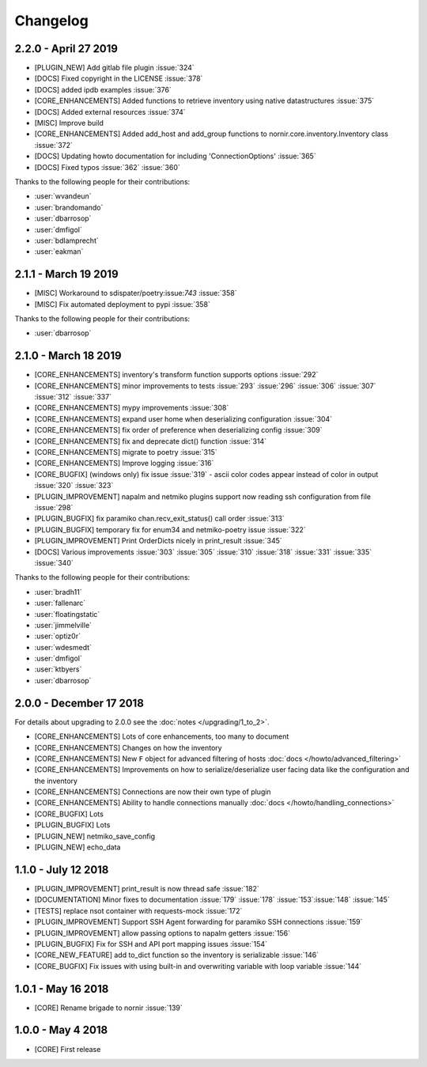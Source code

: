 Changelog
==========

2.2.0 - April 27 2019
---------------------

* [PLUGIN_NEW] Add gitlab file plugin :issue:`324`
* [DOCS] Fixed copyright in the LICENSE :issue:`378`
* [DOCS] added ipdb examples :issue:`376`
* [CORE_ENHANCEMENTS] Added functions to retrieve inventory using native datastructures :issue:`375`
* [DOCS] Added external resources :issue:`374`
* [MISC] Improve build
* [CORE_ENHANCEMENTS] Added add_host and add_group functions to nornir.core.inventory.Inventory class :issue:`372`
* [DOCS] Updating howto documentation for including 'ConnectionOptions' :issue:`365`
* [DOCS] Fixed typos :issue:`362` :issue:`360`

Thanks to the following people for their contributions:

* :user:`wvandeun`
* :user:`brandomando`
* :user:`dbarrosop`
* :user:`dmfigol`
* :user:`bdlamprecht`
* :user:`eakman`

2.1.1 - March 19 2019
---------------------

* [MISC] Workaround to sdispater/poetry:issue:`743` :issue:`358`
* [MISC] Fix automated deployment to pypi :issue:`358`

Thanks to the following people for their contributions:

* :user:`dbarrosop`

2.1.0 - March 18 2019
---------------------

* [CORE_ENHANCEMENTS] inventory's transform function supports options :issue:`292`
* [CORE_ENHANCEMENTS] minor improvements to tests :issue:`293` :issue:`296` :issue:`306` :issue:`307` :issue:`312` :issue:`337`
* [CORE_ENHANCEMENTS] mypy improvements :issue:`308`
* [CORE_ENHANCEMENTS] expand user home when deserializing configuration :issue:`304`
* [CORE_ENHANCEMENTS] fix order of preference when deserializing config :issue:`309`
* [CORE_ENHANCEMENTS] fix and deprecate dict() function :issue:`314`
* [CORE_ENHANCEMENTS] migrate to poetry :issue:`315`
* [CORE_ENHANCEMENTS] Improve logging :issue:`316`
* [CORE_BUGFIX] (windows only) fix issue :issue:`319` - ascii color codes appear instead of color in output :issue:`320` :issue:`323`
* [PLUGIN_IMPROVEMENT] napalm and netmiko plugins support now reading ssh configuration from file :issue:`298`
* [PLUGIN_BUGFIX] fix paramiko chan.recv_exit_status() call order :issue:`313`
* [PLUGIN_BUGFIX] temporary fix for enum34 and netmiko-poetry issue :issue:`322`
* [PLUGIN_IMPROVEMENT] Print OrderDicts nicely in print_result :issue:`345`
* [DOCS] Various improvements :issue:`303` :issue:`305` :issue:`310` :issue:`318` :issue:`331` :issue:`335` :issue:`340`

Thanks to the following people for their contributions:

* :user:`bradh11`
* :user:`fallenarc`
* :user:`floatingstatic`
* :user:`jimmelville`
* :user:`optiz0r`
* :user:`wdesmedt`
* :user:`dmfigol`
* :user:`ktbyers`
* :user:`dbarrosop`

2.0.0 - December 17 2018
------------------------

For details about upgrading to 2.0.0 see the :doc:`notes </upgrading/1_to_2>`.

+ [CORE_ENHANCEMENTS] Lots of core enhancements, too many to document
+ [CORE_ENHANCEMENTS] Changes on how the inventory
+ [CORE_ENHANCEMENTS] New ``F`` object for advanced filtering of hosts :doc:`docs </howto/advanced_filtering>`
+ [CORE_ENHANCEMENTS] Improvements on how to serialize/deserialize user facing data like the configuration and the inventory
+ [CORE_ENHANCEMENTS] Connections are now their own type of plugin
+ [CORE_ENHANCEMENTS] Ability to handle connections manually :doc:`docs </howto/handling_connections>`
+ [CORE_BUGFIX] Lots
+ [PLUGIN_BUGFIX] Lots
+ [PLUGIN_NEW] netmiko_save_config
+ [PLUGIN_NEW] echo_data

1.1.0 - July 12 2018
------------------------

+ [PLUGIN_IMPROVEMENT] print_result is now thread safe :issue:`182`
+ [DOCUMENTATION] Minor fixes to documentation :issue:`179` :issue:`178` :issue:`153`:issue:`148` :issue:`145`
+ [TESTS] replace nsot container with requests-mock :issue:`172`
+ [PLUGIN_IMPROVEMENT] Support SSH Agent forwarding for paramiko SSH connections :issue:`159`
+ [PLUGIN_IMPROVEMENT] allow passing options to napalm getters :issue:`156`
+ [PLUGIN_BUGFIX] Fix for SSH and API port mapping issues :issue:`154`
+ [CORE_NEW_FEATURE] add to_dict function so the inventory is serializable :issue:`146`
+ [CORE_BUGFIX] Fix issues with using built-in and overwriting variable with loop variable :issue:`144`


1.0.1 - May 16 2018
------------------------

+ [CORE] Rename brigade to nornir :issue:`139`


1.0.0 - May 4 2018
------------------------

+ [CORE] First release
